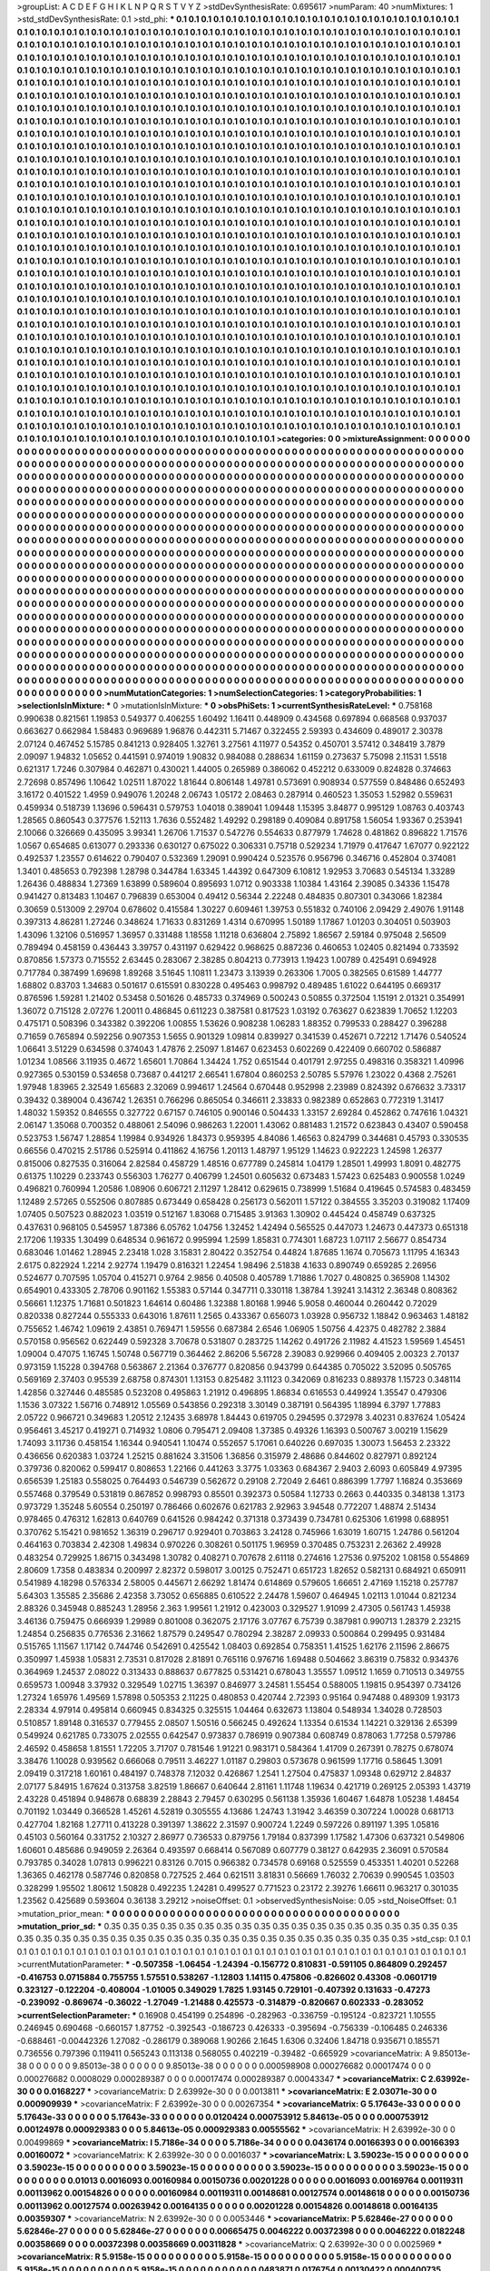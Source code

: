 >groupList:
A C D E F G H I K L
N P Q R S T V Y Z 
>stdDevSynthesisRate:
0.695617 
>numParam:
40
>numMixtures:
1
>std_stdDevSynthesisRate:
0.1
>std_phi:
***
0.1 0.1 0.1 0.1 0.1 0.1 0.1 0.1 0.1 0.1
0.1 0.1 0.1 0.1 0.1 0.1 0.1 0.1 0.1 0.1
0.1 0.1 0.1 0.1 0.1 0.1 0.1 0.1 0.1 0.1
0.1 0.1 0.1 0.1 0.1 0.1 0.1 0.1 0.1 0.1
0.1 0.1 0.1 0.1 0.1 0.1 0.1 0.1 0.1 0.1
0.1 0.1 0.1 0.1 0.1 0.1 0.1 0.1 0.1 0.1
0.1 0.1 0.1 0.1 0.1 0.1 0.1 0.1 0.1 0.1
0.1 0.1 0.1 0.1 0.1 0.1 0.1 0.1 0.1 0.1
0.1 0.1 0.1 0.1 0.1 0.1 0.1 0.1 0.1 0.1
0.1 0.1 0.1 0.1 0.1 0.1 0.1 0.1 0.1 0.1
0.1 0.1 0.1 0.1 0.1 0.1 0.1 0.1 0.1 0.1
0.1 0.1 0.1 0.1 0.1 0.1 0.1 0.1 0.1 0.1
0.1 0.1 0.1 0.1 0.1 0.1 0.1 0.1 0.1 0.1
0.1 0.1 0.1 0.1 0.1 0.1 0.1 0.1 0.1 0.1
0.1 0.1 0.1 0.1 0.1 0.1 0.1 0.1 0.1 0.1
0.1 0.1 0.1 0.1 0.1 0.1 0.1 0.1 0.1 0.1
0.1 0.1 0.1 0.1 0.1 0.1 0.1 0.1 0.1 0.1
0.1 0.1 0.1 0.1 0.1 0.1 0.1 0.1 0.1 0.1
0.1 0.1 0.1 0.1 0.1 0.1 0.1 0.1 0.1 0.1
0.1 0.1 0.1 0.1 0.1 0.1 0.1 0.1 0.1 0.1
0.1 0.1 0.1 0.1 0.1 0.1 0.1 0.1 0.1 0.1
0.1 0.1 0.1 0.1 0.1 0.1 0.1 0.1 0.1 0.1
0.1 0.1 0.1 0.1 0.1 0.1 0.1 0.1 0.1 0.1
0.1 0.1 0.1 0.1 0.1 0.1 0.1 0.1 0.1 0.1
0.1 0.1 0.1 0.1 0.1 0.1 0.1 0.1 0.1 0.1
0.1 0.1 0.1 0.1 0.1 0.1 0.1 0.1 0.1 0.1
0.1 0.1 0.1 0.1 0.1 0.1 0.1 0.1 0.1 0.1
0.1 0.1 0.1 0.1 0.1 0.1 0.1 0.1 0.1 0.1
0.1 0.1 0.1 0.1 0.1 0.1 0.1 0.1 0.1 0.1
0.1 0.1 0.1 0.1 0.1 0.1 0.1 0.1 0.1 0.1
0.1 0.1 0.1 0.1 0.1 0.1 0.1 0.1 0.1 0.1
0.1 0.1 0.1 0.1 0.1 0.1 0.1 0.1 0.1 0.1
0.1 0.1 0.1 0.1 0.1 0.1 0.1 0.1 0.1 0.1
0.1 0.1 0.1 0.1 0.1 0.1 0.1 0.1 0.1 0.1
0.1 0.1 0.1 0.1 0.1 0.1 0.1 0.1 0.1 0.1
0.1 0.1 0.1 0.1 0.1 0.1 0.1 0.1 0.1 0.1
0.1 0.1 0.1 0.1 0.1 0.1 0.1 0.1 0.1 0.1
0.1 0.1 0.1 0.1 0.1 0.1 0.1 0.1 0.1 0.1
0.1 0.1 0.1 0.1 0.1 0.1 0.1 0.1 0.1 0.1
0.1 0.1 0.1 0.1 0.1 0.1 0.1 0.1 0.1 0.1
0.1 0.1 0.1 0.1 0.1 0.1 0.1 0.1 0.1 0.1
0.1 0.1 0.1 0.1 0.1 0.1 0.1 0.1 0.1 0.1
0.1 0.1 0.1 0.1 0.1 0.1 0.1 0.1 0.1 0.1
0.1 0.1 0.1 0.1 0.1 0.1 0.1 0.1 0.1 0.1
0.1 0.1 0.1 0.1 0.1 0.1 0.1 0.1 0.1 0.1
0.1 0.1 0.1 0.1 0.1 0.1 0.1 0.1 0.1 0.1
0.1 0.1 0.1 0.1 0.1 0.1 0.1 0.1 0.1 0.1
0.1 0.1 0.1 0.1 0.1 0.1 0.1 0.1 0.1 0.1
0.1 0.1 0.1 0.1 0.1 0.1 0.1 0.1 0.1 0.1
0.1 0.1 0.1 0.1 0.1 0.1 0.1 0.1 0.1 0.1
0.1 0.1 0.1 0.1 0.1 0.1 0.1 0.1 0.1 0.1
0.1 0.1 0.1 0.1 0.1 0.1 0.1 0.1 0.1 0.1
0.1 0.1 0.1 0.1 0.1 0.1 0.1 0.1 0.1 0.1
0.1 0.1 0.1 0.1 0.1 0.1 0.1 0.1 0.1 0.1
0.1 0.1 0.1 0.1 0.1 0.1 0.1 0.1 0.1 0.1
0.1 0.1 0.1 0.1 0.1 0.1 0.1 0.1 0.1 0.1
0.1 0.1 0.1 0.1 0.1 0.1 0.1 0.1 0.1 0.1
0.1 0.1 0.1 0.1 0.1 0.1 0.1 0.1 0.1 0.1
0.1 0.1 0.1 0.1 0.1 0.1 0.1 0.1 0.1 0.1
0.1 0.1 0.1 0.1 0.1 0.1 0.1 0.1 0.1 0.1
0.1 0.1 0.1 0.1 0.1 0.1 0.1 0.1 0.1 0.1
0.1 0.1 0.1 0.1 0.1 0.1 0.1 0.1 0.1 0.1
0.1 0.1 0.1 0.1 0.1 0.1 0.1 0.1 0.1 0.1
0.1 0.1 0.1 0.1 0.1 0.1 0.1 0.1 0.1 0.1
0.1 0.1 0.1 0.1 0.1 0.1 0.1 0.1 0.1 0.1
0.1 0.1 0.1 0.1 0.1 0.1 0.1 0.1 0.1 0.1
0.1 0.1 0.1 0.1 0.1 0.1 0.1 0.1 0.1 0.1
0.1 0.1 0.1 0.1 0.1 0.1 0.1 0.1 0.1 0.1
0.1 0.1 0.1 0.1 0.1 0.1 0.1 0.1 0.1 0.1
0.1 0.1 0.1 0.1 0.1 0.1 0.1 0.1 0.1 0.1
0.1 0.1 0.1 0.1 0.1 0.1 0.1 0.1 0.1 0.1
0.1 0.1 0.1 0.1 0.1 0.1 0.1 0.1 0.1 0.1
0.1 0.1 0.1 0.1 0.1 0.1 0.1 0.1 0.1 0.1
0.1 0.1 0.1 0.1 0.1 0.1 0.1 0.1 0.1 0.1
0.1 0.1 0.1 0.1 0.1 0.1 0.1 0.1 0.1 0.1
0.1 0.1 0.1 0.1 0.1 0.1 0.1 0.1 0.1 0.1
0.1 0.1 0.1 0.1 0.1 0.1 0.1 0.1 0.1 0.1
0.1 0.1 0.1 0.1 0.1 0.1 0.1 0.1 0.1 0.1
0.1 0.1 0.1 0.1 0.1 0.1 0.1 0.1 0.1 0.1
0.1 0.1 0.1 0.1 0.1 0.1 0.1 0.1 0.1 0.1
0.1 0.1 0.1 0.1 0.1 0.1 0.1 0.1 0.1 0.1
0.1 0.1 0.1 0.1 0.1 0.1 0.1 0.1 0.1 0.1
0.1 0.1 0.1 0.1 0.1 0.1 0.1 0.1 0.1 0.1
0.1 0.1 0.1 0.1 0.1 0.1 0.1 0.1 0.1 0.1
0.1 0.1 0.1 0.1 0.1 0.1 0.1 0.1 0.1 0.1
0.1 0.1 0.1 0.1 0.1 0.1 0.1 0.1 0.1 0.1
0.1 0.1 0.1 0.1 0.1 0.1 0.1 0.1 0.1 0.1
0.1 0.1 0.1 0.1 0.1 0.1 0.1 0.1 0.1 0.1
0.1 0.1 0.1 0.1 0.1 0.1 0.1 0.1 0.1 0.1
0.1 0.1 0.1 0.1 0.1 0.1 0.1 0.1 0.1 0.1
0.1 0.1 0.1 0.1 0.1 0.1 0.1 0.1 0.1 0.1
0.1 0.1 0.1 0.1 0.1 0.1 0.1 0.1 0.1 0.1
0.1 0.1 0.1 0.1 0.1 0.1 0.1 0.1 0.1 0.1
0.1 0.1 0.1 0.1 0.1 0.1 0.1 0.1 0.1 0.1
0.1 0.1 0.1 0.1 0.1 0.1 0.1 0.1 0.1 0.1
0.1 0.1 0.1 0.1 0.1 0.1 0.1 0.1 0.1 0.1
0.1 0.1 0.1 0.1 0.1 0.1 0.1 0.1 0.1 0.1
0.1 0.1 0.1 0.1 0.1 0.1 0.1 0.1 0.1 0.1
0.1 0.1 0.1 0.1 0.1 0.1 0.1 0.1 0.1 0.1
0.1 0.1 0.1 0.1 0.1 0.1 0.1 0.1 0.1 0.1
0.1 0.1 0.1 0.1 0.1 0.1 0.1 0.1 0.1 0.1
0.1 0.1 0.1 0.1 0.1 0.1 0.1 0.1 0.1 0.1
0.1 0.1 0.1 0.1 0.1 0.1 0.1 0.1 0.1 0.1
0.1 0.1 0.1 0.1 0.1 0.1 0.1 0.1 0.1 0.1
0.1 0.1 0.1 0.1 0.1 0.1 0.1 0.1 0.1 0.1
0.1 0.1 0.1 0.1 0.1 0.1 0.1 0.1 0.1 0.1
0.1 0.1 0.1 0.1 0.1 0.1 0.1 0.1 0.1 0.1
0.1 0.1 0.1 0.1 0.1 0.1 0.1 0.1 0.1 0.1
0.1 0.1 0.1 0.1 0.1 0.1 0.1 0.1 0.1 0.1
0.1 0.1 0.1 0.1 0.1 0.1 0.1 0.1 0.1 0.1
0.1 0.1 0.1 0.1 0.1 0.1 0.1 0.1 0.1 0.1
0.1 0.1 0.1 0.1 0.1 0.1 0.1 0.1 0.1 0.1
0.1 0.1 0.1 0.1 0.1 0.1 0.1 0.1 0.1 0.1
0.1 0.1 0.1 0.1 0.1 0.1 0.1 0.1 0.1 0.1
0.1 0.1 0.1 0.1 0.1 0.1 0.1 0.1 0.1 0.1
0.1 0.1 0.1 0.1 0.1 0.1 0.1 0.1 0.1 0.1
0.1 0.1 0.1 0.1 0.1 0.1 0.1 0.1 0.1 0.1
0.1 0.1 0.1 0.1 0.1 0.1 0.1 0.1 0.1 0.1
0.1 0.1 0.1 0.1 0.1 0.1 0.1 0.1 0.1 0.1
0.1 0.1 0.1 0.1 0.1 0.1 
>categories:
0 0
>mixtureAssignment:
0 0 0 0 0 0 0 0 0 0 0 0 0 0 0 0 0 0 0 0 0 0 0 0 0 0 0 0 0 0 0 0 0 0 0 0 0 0 0 0 0 0 0 0 0 0 0 0 0 0
0 0 0 0 0 0 0 0 0 0 0 0 0 0 0 0 0 0 0 0 0 0 0 0 0 0 0 0 0 0 0 0 0 0 0 0 0 0 0 0 0 0 0 0 0 0 0 0 0 0
0 0 0 0 0 0 0 0 0 0 0 0 0 0 0 0 0 0 0 0 0 0 0 0 0 0 0 0 0 0 0 0 0 0 0 0 0 0 0 0 0 0 0 0 0 0 0 0 0 0
0 0 0 0 0 0 0 0 0 0 0 0 0 0 0 0 0 0 0 0 0 0 0 0 0 0 0 0 0 0 0 0 0 0 0 0 0 0 0 0 0 0 0 0 0 0 0 0 0 0
0 0 0 0 0 0 0 0 0 0 0 0 0 0 0 0 0 0 0 0 0 0 0 0 0 0 0 0 0 0 0 0 0 0 0 0 0 0 0 0 0 0 0 0 0 0 0 0 0 0
0 0 0 0 0 0 0 0 0 0 0 0 0 0 0 0 0 0 0 0 0 0 0 0 0 0 0 0 0 0 0 0 0 0 0 0 0 0 0 0 0 0 0 0 0 0 0 0 0 0
0 0 0 0 0 0 0 0 0 0 0 0 0 0 0 0 0 0 0 0 0 0 0 0 0 0 0 0 0 0 0 0 0 0 0 0 0 0 0 0 0 0 0 0 0 0 0 0 0 0
0 0 0 0 0 0 0 0 0 0 0 0 0 0 0 0 0 0 0 0 0 0 0 0 0 0 0 0 0 0 0 0 0 0 0 0 0 0 0 0 0 0 0 0 0 0 0 0 0 0
0 0 0 0 0 0 0 0 0 0 0 0 0 0 0 0 0 0 0 0 0 0 0 0 0 0 0 0 0 0 0 0 0 0 0 0 0 0 0 0 0 0 0 0 0 0 0 0 0 0
0 0 0 0 0 0 0 0 0 0 0 0 0 0 0 0 0 0 0 0 0 0 0 0 0 0 0 0 0 0 0 0 0 0 0 0 0 0 0 0 0 0 0 0 0 0 0 0 0 0
0 0 0 0 0 0 0 0 0 0 0 0 0 0 0 0 0 0 0 0 0 0 0 0 0 0 0 0 0 0 0 0 0 0 0 0 0 0 0 0 0 0 0 0 0 0 0 0 0 0
0 0 0 0 0 0 0 0 0 0 0 0 0 0 0 0 0 0 0 0 0 0 0 0 0 0 0 0 0 0 0 0 0 0 0 0 0 0 0 0 0 0 0 0 0 0 0 0 0 0
0 0 0 0 0 0 0 0 0 0 0 0 0 0 0 0 0 0 0 0 0 0 0 0 0 0 0 0 0 0 0 0 0 0 0 0 0 0 0 0 0 0 0 0 0 0 0 0 0 0
0 0 0 0 0 0 0 0 0 0 0 0 0 0 0 0 0 0 0 0 0 0 0 0 0 0 0 0 0 0 0 0 0 0 0 0 0 0 0 0 0 0 0 0 0 0 0 0 0 0
0 0 0 0 0 0 0 0 0 0 0 0 0 0 0 0 0 0 0 0 0 0 0 0 0 0 0 0 0 0 0 0 0 0 0 0 0 0 0 0 0 0 0 0 0 0 0 0 0 0
0 0 0 0 0 0 0 0 0 0 0 0 0 0 0 0 0 0 0 0 0 0 0 0 0 0 0 0 0 0 0 0 0 0 0 0 0 0 0 0 0 0 0 0 0 0 0 0 0 0
0 0 0 0 0 0 0 0 0 0 0 0 0 0 0 0 0 0 0 0 0 0 0 0 0 0 0 0 0 0 0 0 0 0 0 0 0 0 0 0 0 0 0 0 0 0 0 0 0 0
0 0 0 0 0 0 0 0 0 0 0 0 0 0 0 0 0 0 0 0 0 0 0 0 0 0 0 0 0 0 0 0 0 0 0 0 0 0 0 0 0 0 0 0 0 0 0 0 0 0
0 0 0 0 0 0 0 0 0 0 0 0 0 0 0 0 0 0 0 0 0 0 0 0 0 0 0 0 0 0 0 0 0 0 0 0 0 0 0 0 0 0 0 0 0 0 0 0 0 0
0 0 0 0 0 0 0 0 0 0 0 0 0 0 0 0 0 0 0 0 0 0 0 0 0 0 0 0 0 0 0 0 0 0 0 0 0 0 0 0 0 0 0 0 0 0 0 0 0 0
0 0 0 0 0 0 0 0 0 0 0 0 0 0 0 0 0 0 0 0 0 0 0 0 0 0 0 0 0 0 0 0 0 0 0 0 0 0 0 0 0 0 0 0 0 0 0 0 0 0
0 0 0 0 0 0 0 0 0 0 0 0 0 0 0 0 0 0 0 0 0 0 0 0 0 0 0 0 0 0 0 0 0 0 0 0 0 0 0 0 0 0 0 0 0 0 0 0 0 0
0 0 0 0 0 0 0 0 0 0 0 0 0 0 0 0 0 0 0 0 0 0 0 0 0 0 0 0 0 0 0 0 0 0 0 0 0 0 0 0 0 0 0 0 0 0 0 0 0 0
0 0 0 0 0 0 0 0 0 0 0 0 0 0 0 0 0 0 0 0 0 0 0 0 0 0 0 0 0 0 0 0 0 0 0 0 0 0 0 0 0 0 0 0 0 0 
>numMutationCategories:
1
>numSelectionCategories:
1
>categoryProbabilities:
1 
>selectionIsInMixture:
***
0 
>mutationIsInMixture:
***
0 
>obsPhiSets:
1
>currentSynthesisRateLevel:
***
0.758168 0.990638 0.821561 1.19853 0.549377 0.406255 1.60492 1.16411 0.448909 0.434568
0.697894 0.668568 0.937037 0.663627 0.662984 1.58483 0.969689 1.96876 0.442311 5.71467
0.322455 2.59393 0.434609 0.489017 2.30378 2.07124 0.467452 5.15785 0.841213 0.928405
1.32761 3.27561 4.11977 0.54352 0.450701 3.57412 0.348419 3.7879 2.09097 1.94832
1.05652 0.441591 0.974019 1.90832 0.984088 0.288634 1.61159 0.273637 5.75098 2.11531
1.5518 0.621317 1.7246 0.307984 0.462871 0.430021 1.44005 0.265989 0.386062 0.452212
0.633009 0.824828 0.374663 2.72698 0.857496 1.10642 1.02511 1.87022 1.81644 0.806148
1.49781 0.573691 0.908934 0.577559 0.848486 0.652493 3.16172 0.401522 1.4959 0.949076
1.20248 2.06743 1.05172 2.08463 0.287914 0.460523 1.35053 1.52982 0.559631 0.459934
0.518739 1.13696 0.596431 0.579753 1.04018 0.389041 1.09448 1.15395 3.84877 0.995129
1.08763 0.403743 1.28565 0.860543 0.377576 1.52113 1.7636 0.552482 1.49292 0.298189
0.409084 0.891758 1.56054 1.93367 0.253941 2.10066 0.326669 0.435095 3.99341 1.26706
1.71537 0.547276 0.554633 0.877979 1.74628 0.481862 0.896822 1.71576 1.0567 0.654685
0.613077 0.293336 0.630127 0.675022 0.306331 0.75718 0.529234 1.71979 0.417647 1.67077
0.922122 0.492537 1.23557 0.614622 0.790407 0.532369 1.29091 0.990424 0.523576 0.956796
0.346716 0.452804 0.374081 1.3401 0.485653 0.792398 1.28798 0.344784 1.63345 1.44392
0.647309 6.10812 1.92953 3.70683 0.545134 1.33289 1.26436 0.488834 1.27369 1.63899
0.589604 0.895693 1.0712 0.903338 1.10384 1.43164 2.39085 0.34336 1.15478 0.941427
0.813483 1.10467 0.796839 0.653004 0.49412 0.56344 2.22248 0.484835 0.807301 0.343066
1.82384 0.30659 0.513009 2.29704 0.678602 0.415584 1.30227 0.609461 1.39753 0.551832
0.740106 2.09429 2.49076 1.91148 0.397313 4.86281 1.27246 0.348624 1.71633 0.831269
1.4314 0.670995 1.50189 1.17867 1.01203 0.304051 0.503903 1.43096 1.32106 0.516957
1.36957 0.331488 1.18558 1.11218 0.636804 2.75892 1.86567 2.59184 0.975048 2.56509
0.789494 0.458159 0.436443 3.39757 0.431197 0.629422 0.968625 0.887236 0.460653 1.02405
0.821494 0.733592 0.870856 1.57373 0.715552 2.63445 0.283067 2.38285 0.804213 0.773913
1.19423 1.00789 0.425491 0.694928 0.717784 0.387499 1.69698 1.89268 3.51645 1.10811
1.23473 3.13939 0.263306 1.7005 0.382565 0.61589 1.44777 1.68802 0.83703 1.34683
0.501617 0.615591 0.830228 0.495463 0.998792 0.489485 1.61022 0.644195 0.669317 0.876596
1.59281 1.21402 0.53458 0.501626 0.485733 0.374969 0.500243 0.50855 0.372504 1.15191
2.01321 0.354991 1.36072 0.715128 2.07276 1.20011 0.486845 0.611223 0.387581 0.817523
1.03192 0.763627 0.623839 1.70652 1.12203 0.475171 0.508396 0.343382 0.392206 1.00855
1.53626 0.908238 1.06283 1.88352 0.799533 0.288427 0.396288 0.71659 0.765894 0.592256
0.907353 1.5655 0.901329 1.09814 0.839927 0.341539 0.452671 0.72212 1.71476 0.540524
1.06641 3.51229 0.634598 0.374043 1.47876 2.25097 1.81467 0.623453 0.602269 0.422409
0.660702 0.586887 1.01234 1.08566 3.11935 0.4672 1.65601 1.70864 1.34424 1.752
0.651544 0.401791 2.97255 0.498316 0.358321 1.40996 0.927365 0.530159 0.534658 0.73687
0.441217 2.66541 1.67804 0.860253 2.50785 5.57976 1.23022 0.4368 2.75261 1.97948
1.83965 2.32549 1.65683 2.32069 0.994617 1.24564 0.670448 0.952998 2.23989 0.824392
0.676632 3.73317 0.39432 0.389004 0.436742 1.26351 0.766296 0.865054 0.346611 2.33833
0.982389 0.652863 0.772319 1.31417 1.48032 1.59352 0.846555 0.327722 0.67157 0.746105
0.900146 0.504433 1.33157 2.69284 0.452862 0.747616 1.04321 2.06147 1.35068 0.700352
0.488061 2.54096 0.986263 1.22001 1.43062 0.881483 1.21572 0.623843 0.43407 0.590458
0.523753 1.56747 1.28854 1.19984 0.934926 1.84373 0.959395 4.84086 1.46563 0.824799
0.344681 0.45793 0.330535 0.66556 0.470215 2.51786 0.525914 0.411862 4.16756 1.20113
1.48797 1.95129 1.14623 0.922223 1.24598 1.26377 0.815006 0.827535 0.316064 2.82584
0.458729 1.48516 0.677789 0.245814 1.04179 1.28501 1.49993 1.8091 0.482775 0.61375
1.10229 0.233743 0.556303 1.76277 0.406799 1.24501 0.605632 0.673483 1.57423 0.625483
0.900558 1.0249 0.496821 0.760994 1.20586 1.08906 0.606721 2.11297 1.28412 0.629615
0.738999 1.51684 0.419645 0.574583 0.483459 1.12489 2.57265 0.552506 0.807885 0.673449
0.658428 0.256173 0.562011 1.57122 0.384555 3.35203 0.319082 1.17409 1.07405 0.507523
0.882023 1.03519 0.512167 1.83068 0.715485 3.91363 1.30902 0.445424 0.458749 0.637325
0.437631 0.968105 0.545957 1.87386 6.05762 1.04756 1.32452 1.42494 0.565525 0.447073
1.24673 0.447373 0.651318 2.17206 1.19335 1.30499 0.648534 0.961672 0.995994 1.2599
1.85831 0.774301 1.68723 1.07117 2.56677 0.854734 0.683046 1.01462 1.28945 2.23418
1.028 3.15831 2.80422 0.352754 0.44824 1.87685 1.1674 0.705673 1.11795 4.16343
2.6175 0.822924 1.2214 2.92774 1.19479 0.816321 1.22454 1.98496 2.51838 4.1633
0.890749 0.659285 2.26956 0.524677 0.707595 1.05704 0.415271 0.9764 2.9856 0.40508
0.405789 1.71886 1.7027 0.480825 0.365908 1.14302 0.654901 0.433305 2.78706 0.901162
1.55383 0.57144 0.347711 0.330118 1.38784 1.39241 3.14312 2.36348 0.808362 0.56661
1.12375 1.71681 0.501823 1.64614 0.60486 1.32388 1.80168 1.9946 5.9058 0.460044
0.260442 0.72029 0.820338 0.827244 0.555333 0.643016 1.87611 1.2565 0.433367 0.656073
1.03928 0.956732 1.18842 0.963463 1.48182 0.755652 1.46742 1.09619 2.43851 0.769471
1.59556 0.687384 2.6546 1.06905 1.50756 4.42375 0.482782 2.3884 0.570158 0.956562
0.622449 0.592328 3.70678 0.531807 0.283725 1.14262 0.491726 2.11982 4.41523 1.59569
1.45451 1.09004 0.47075 1.16745 1.50748 0.567719 0.364462 2.86206 5.56728 2.39083
0.929966 0.409405 2.00323 2.70137 0.973159 1.15228 0.394768 0.563867 2.21364 0.376777
0.820856 0.943799 0.644385 0.705022 3.52095 0.505765 0.569169 2.37403 0.95539 2.68758
0.874301 1.13153 0.825482 3.11123 0.342069 0.816233 0.889378 1.15723 0.348114 1.42856
0.327446 0.485585 0.523208 0.495863 1.21912 0.496895 1.86834 0.616553 0.449924 1.35547
0.479306 1.1536 3.07322 1.56716 0.748912 1.05569 0.543856 0.292318 3.30149 0.387191
0.564395 1.18994 6.3797 1.77883 2.05722 0.966721 0.349683 1.20512 2.12435 3.68978
1.84443 0.619705 0.294595 0.372978 3.40231 0.837624 1.05424 0.956461 3.45217 0.419271
0.714932 1.0806 0.795471 2.09408 1.37385 0.49326 1.16393 0.500767 3.00219 1.15629
1.74093 3.11736 0.458154 1.16344 0.940541 1.10474 0.552657 5.17061 0.640226 0.697035
1.30073 1.56453 2.23322 0.436656 0.620383 1.03724 1.25215 0.881624 3.31506 1.36856
0.315979 2.48686 0.844602 0.827971 0.892124 0.379736 0.820062 0.599417 0.808653 1.22166
0.441263 3.3775 1.03363 0.684367 2.9403 2.6093 0.605849 4.97395 0.656539 1.25183
0.558025 0.764493 0.546739 0.562672 0.29108 2.72049 2.6461 0.886399 1.7797 1.16824
0.353669 0.557468 0.379549 0.531819 0.867852 0.998793 0.85501 0.392373 0.50584 1.12733
0.2663 0.440335 0.348138 1.3173 0.973729 1.35248 5.60554 0.250197 0.786466 0.602676
0.621783 2.92963 3.94548 0.772207 1.48874 2.51434 0.978465 0.476312 1.62813 0.640769
0.641526 0.984242 0.371318 0.373439 0.734781 0.625306 1.61998 0.688951 0.370762 5.15421
0.981652 1.36319 0.296717 0.929401 0.703863 3.24128 0.745966 1.63019 1.60715 1.24786
0.561204 0.464163 0.703834 2.42308 1.49834 0.970226 0.308261 0.501175 1.96959 0.370485
0.753231 2.26362 2.49928 0.483254 0.729925 1.86715 0.343498 1.30782 0.408271 0.707678
2.61118 0.274616 1.27536 0.975202 1.08158 0.554869 2.80609 1.7358 0.483834 0.200997
2.82372 0.598017 3.00125 0.752471 0.651723 1.82652 0.582131 0.684921 0.650911 0.541989
4.18298 0.576334 2.58005 0.445671 2.66292 1.81474 0.614869 0.579605 1.66651 2.47169
1.15218 0.257787 5.64303 1.35585 2.35686 2.42358 3.73052 0.656885 0.610522 2.24478
1.59607 0.464945 1.02113 1.01044 0.821234 2.88326 0.345948 0.885243 1.28956 2.363
1.99561 1.21912 0.423003 0.329527 1.91099 2.47305 0.561743 1.45938 3.46136 0.759475
0.666939 1.29989 0.801008 0.362075 2.17176 3.07767 6.75739 0.387981 0.990713 1.28379
2.23215 1.24854 0.256835 0.776536 2.31662 1.87579 0.249547 0.780294 2.38287 2.09933
0.500864 0.299495 0.931484 0.515765 1.11567 1.17142 0.744746 0.542691 0.425542 1.08403
0.692854 0.758351 1.41525 1.62176 2.11596 2.86675 0.350997 1.45938 1.05831 2.73531
0.817028 2.81891 0.765116 0.976716 1.69488 0.504662 3.86319 0.75832 0.934376 0.364969
1.24537 2.08022 0.313433 0.888637 0.677825 0.531421 0.678043 1.35557 1.09512 1.1659
0.710513 0.349755 0.659573 1.00948 3.37932 0.329549 1.02715 1.36397 0.846977 3.24581
1.55454 0.588005 1.19815 0.954397 0.734126 1.27324 1.65976 1.49569 1.57898 0.505353
2.11225 0.480853 0.420744 2.72393 0.95164 0.947488 0.489309 1.93173 2.28334 4.97914
0.495814 0.660945 0.834325 0.325515 1.04464 0.632673 1.13804 0.548934 1.34028 0.728503
0.510857 1.89148 0.316537 0.779455 2.08507 1.50516 0.566245 0.492624 1.13354 0.61534
1.14221 0.329136 2.65399 0.549924 0.621785 0.733075 2.02555 0.642547 0.973837 0.786919
0.907384 0.608749 0.878063 1.77258 0.579786 2.46592 0.458658 1.81551 1.72205 3.71707
0.781546 1.91221 0.983171 0.584364 1.41709 0.267391 0.78275 0.678074 3.38476 1.10028
0.939562 0.666068 0.79511 3.46227 1.01187 0.29803 0.573678 0.961599 1.17716 0.58645
1.3091 2.09419 0.317218 1.60161 0.484197 0.748378 7.12032 0.426867 1.2541 1.27504
0.475837 1.09348 0.629712 2.84837 2.07177 5.84915 1.67624 0.313758 3.82519 1.86667
0.640644 2.81161 1.11748 1.19634 0.421719 0.269125 2.05393 1.43719 2.43228 0.451894
0.948678 0.68839 2.28843 2.79457 0.630295 0.561138 1.35936 1.60467 1.64878 1.05238
1.48454 0.701192 1.03449 0.366528 1.45261 4.52819 0.305555 4.13686 1.24743 1.31942
3.46359 0.307224 1.00028 0.681713 0.427704 1.82168 1.27711 0.413228 0.391397 1.38622
2.31597 0.900724 1.2249 0.597226 0.891197 1.395 1.05816 0.45103 0.560164 0.331752
2.10327 2.86977 0.736533 0.879756 1.79184 0.837399 1.17582 1.47306 0.637321 0.549806
1.60601 0.485686 0.949059 2.26364 0.493597 0.668414 0.567089 0.607779 0.38127 0.642935
2.36091 0.570584 0.793785 0.34028 1.07813 0.996221 0.83126 0.7015 0.966382 0.734578
0.69168 0.525559 0.453351 1.40201 0.52268 1.36365 0.462178 0.587746 0.820858 0.727525
2.464 0.621511 3.81831 0.56669 1.76032 2.70639 0.990545 1.03503 0.328299 1.95502
1.80612 1.50828 0.492235 1.24281 0.499527 0.771523 0.23172 2.39276 1.66611 0.963217
0.301035 1.23562 0.425689 0.593604 0.36138 3.29212 
>noiseOffset:
0.1 
>observedSynthesisNoise:
0.05 
>std_NoiseOffset:
0.1 
>mutation_prior_mean:
***
0 0 0 0 0 0 0 0 0 0
0 0 0 0 0 0 0 0 0 0
0 0 0 0 0 0 0 0 0 0
0 0 0 0 0 0 0 0 0 0
>mutation_prior_sd:
***
0.35 0.35 0.35 0.35 0.35 0.35 0.35 0.35 0.35 0.35
0.35 0.35 0.35 0.35 0.35 0.35 0.35 0.35 0.35 0.35
0.35 0.35 0.35 0.35 0.35 0.35 0.35 0.35 0.35 0.35
0.35 0.35 0.35 0.35 0.35 0.35 0.35 0.35 0.35 0.35
>std_csp:
0.1 0.1 0.1 0.1 0.1 0.1 0.1 0.1 0.1 0.1
0.1 0.1 0.1 0.1 0.1 0.1 0.1 0.1 0.1 0.1
0.1 0.1 0.1 0.1 0.1 0.1 0.1 0.1 0.1 0.1
0.1 0.1 0.1 0.1 0.1 0.1 0.1 0.1 0.1 0.1
>currentMutationParameter:
***
-0.507358 -1.06454 -1.24394 -0.156772 0.810831 -0.591105 0.864809 0.292457 -0.416753 0.0715884
0.755755 1.57551 0.538267 -1.12803 1.14115 0.475806 -0.826602 0.43308 -0.0601719 0.323127
-0.122204 -0.408004 -1.01005 0.349029 1.7825 1.93145 0.729101 -0.407392 0.131633 -0.47273
-0.239092 -0.869674 -0.36022 -1.27049 -1.21488 0.425573 -0.314879 -0.820667 0.602333 -0.283052
>currentSelectionParameter:
***
0.16908 0.454199 0.254896 -0.282963 -0.336759 -0.195124 -0.823721 1.10555 0.246945 0.690468
-0.660157 1.87752 -0.392543 -0.186723 0.426333 -0.395694 -0.756339 -0.106485 0.246336 -0.688461
-0.00442326 1.27082 -0.286179 0.389068 1.90266 2.1645 1.6306 0.32406 1.84718 0.935671
0.185571 0.736556 0.797396 0.119411 0.565243 0.113138 0.568055 0.402219 -0.39482 -0.665929
>covarianceMatrix:
A
9.85013e-38	0	0	0	0	0	
0	9.85013e-38	0	0	0	0	
0	0	9.85013e-38	0	0	0	
0	0	0	0.000598908	0.000276682	0.00017474	
0	0	0	0.000276682	0.0008029	0.000289387	
0	0	0	0.00017474	0.000289387	0.00043347	
***
>covarianceMatrix:
C
2.63992e-30	0	
0	0.0168227	
***
>covarianceMatrix:
D
2.63992e-30	0	
0	0.0013811	
***
>covarianceMatrix:
E
2.03071e-30	0	
0	0.000909939	
***
>covarianceMatrix:
F
2.63992e-30	0	
0	0.00267354	
***
>covarianceMatrix:
G
5.17643e-33	0	0	0	0	0	
0	5.17643e-33	0	0	0	0	
0	0	5.17643e-33	0	0	0	
0	0	0	0.0120424	0.000753912	5.84613e-05	
0	0	0	0.000753912	0.00124978	0.000929383	
0	0	0	5.84613e-05	0.000929383	0.00555562	
***
>covarianceMatrix:
H
2.63992e-30	0	
0	0.00499869	
***
>covarianceMatrix:
I
5.7186e-34	0	0	0	
0	5.7186e-34	0	0	
0	0	0.0436174	0.00166393	
0	0	0.00166393	0.00160072	
***
>covarianceMatrix:
K
2.63992e-30	0	
0	0.0016037	
***
>covarianceMatrix:
L
3.59023e-15	0	0	0	0	0	0	0	0	0	
0	3.59023e-15	0	0	0	0	0	0	0	0	
0	0	3.59023e-15	0	0	0	0	0	0	0	
0	0	0	3.59023e-15	0	0	0	0	0	0	
0	0	0	0	3.59023e-15	0	0	0	0	0	
0	0	0	0	0	0.01013	0.0016093	0.00160984	0.00150736	0.00201228	
0	0	0	0	0	0.0016093	0.00169764	0.00119311	0.00113962	0.00154826	
0	0	0	0	0	0.00160984	0.00119311	0.00148681	0.00127574	0.00148618	
0	0	0	0	0	0.00150736	0.00113962	0.00127574	0.00263942	0.00164135	
0	0	0	0	0	0.00201228	0.00154826	0.00148618	0.00164135	0.00359307	
***
>covarianceMatrix:
N
2.63992e-30	0	
0	0.0053446	
***
>covarianceMatrix:
P
5.62846e-27	0	0	0	0	0	
0	5.62846e-27	0	0	0	0	
0	0	5.62846e-27	0	0	0	
0	0	0	0.00665475	0.0046222	0.00372398	
0	0	0	0.0046222	0.0182248	0.00358669	
0	0	0	0.00372398	0.00358669	0.00311828	
***
>covarianceMatrix:
Q
2.63992e-30	0	
0	0.0025969	
***
>covarianceMatrix:
R
5.9158e-15	0	0	0	0	0	0	0	0	0	
0	5.9158e-15	0	0	0	0	0	0	0	0	
0	0	5.9158e-15	0	0	0	0	0	0	0	
0	0	0	5.9158e-15	0	0	0	0	0	0	
0	0	0	0	5.9158e-15	0	0	0	0	0	
0	0	0	0	0	0.0483871	0.0176754	0.00130422	0.000400735	0.000810438	
0	0	0	0	0	0.0176754	0.0482988	0.0024073	0.00013829	-0.00260891	
0	0	0	0	0	0.00130422	0.0024073	0.0185546	2.59566e-06	-0.000798946	
0	0	0	0	0	0.000400735	0.00013829	2.59566e-06	0.000603733	0.000839596	
0	0	0	0	0	0.000810438	-0.00260891	-0.000798946	0.000839596	0.00776361	
***
>covarianceMatrix:
S
1.84914e-31	0	0	0	0	0	
0	1.84914e-31	0	0	0	0	
0	0	1.84914e-31	0	0	0	
0	0	0	0.00618485	0.000675896	0.0012162	
0	0	0	0.000675896	0.00184519	0.000880927	
0	0	0	0.0012162	0.000880927	0.00358021	
***
>covarianceMatrix:
T
8.6008e-34	0	0	0	0	0	
0	8.6008e-34	0	0	0	0	
0	0	8.6008e-34	0	0	0	
0	0	0	0.00886184	0.0015172	0.00182211	
0	0	0	0.0015172	0.00149683	0.00118019	
0	0	0	0.00182211	0.00118019	0.00324888	
***
>covarianceMatrix:
V
9.09267e-34	0	0	0	0	0	
0	9.09267e-34	0	0	0	0	
0	0	9.09267e-34	0	0	0	
0	0	0	0.00132487	0.000367923	0.000440547	
0	0	0	0.000367923	0.00197597	0.000297282	
0	0	0	0.000440547	0.000297282	0.000977123	
***
>covarianceMatrix:
Y
2.63992e-30	0	
0	0.0032403	
***
>covarianceMatrix:
Z
2.63992e-30	0	
0	0.0116073	
***
